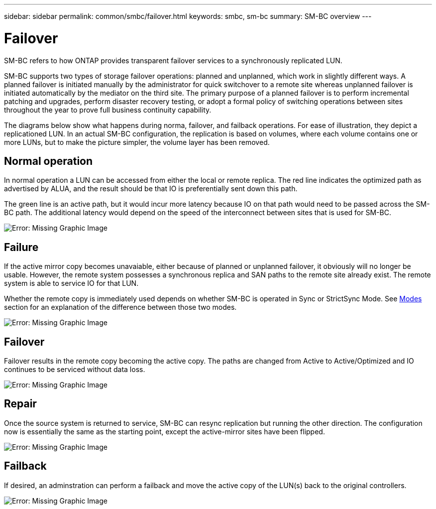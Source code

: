 ---
sidebar: sidebar
permalink: common/smbc/failover.html
keywords: smbc, sm-bc
summary: SM-BC overview
---

= Failover
:hardbreaks:
:nofooter:
:icons: font
:linkattrs:
:imagesdir: ./../media/

[.lead]
SM-BC refers to how ONTAP provides transparent failover services to a synchronously replicated LUN.

SM-BC supports two types of storage failover operations: planned and unplanned, which work in slightly different ways.  A planned failover is initiated manually by the administrator for quick switchover to a remote site whereas unplanned failover is initiated automatically by the mediator on the third site. The primary purpose of a planned failover is to perform incremental patching and upgrades, perform disaster recovery testing, or adopt a formal policy of switching operations between sites throughout the year to prove full business continuity capability.

The diagrams below show what happens during norma, failover, and failback operations. For ease of illustration, they depict a replicationed LUN. In an actual SM-BC configuration, the replication is based on volumes, where each volume contains one or more LUNs, but to make the picture simpler, the volume layer has been removed.

== Normal operation

In normal operation a LUN can be accessed from either the local or remote replica. The red line indicates the optimized path as advertised by ALUA, and the result should be that IO is preferentially sent down this path.

The green line is an active path, but it would incur more latency because IO on that path would need to be passed across the SM-BC path. The additional latency would depend on the speed of the interconnect between sites that is used for SM-BC.

image:smbc-failover-1.png[Error: Missing Graphic Image]

== Failure

If the active mirror copy becomes unavaiable, either because of planned or unplanned failover,  it obviously will no longer be usable. However, the remote system possesses a synchronous replica and SAN paths to the remote site already exist. The remote system is able to service IO for that LUN.

Whether the remote copy is immediately used depends on whether SM-BC is operated in Sync or StrictSync Mode. See link:./overview.html#Modes[Modes] section for an explanation of the difference between those two modes.

image:smbc-failover-2.png[Error: Missing Graphic Image]

== Failover

Failover results in the remote copy becoming the active copy. The paths are changed from Active to Active/Optimized and IO continues to be serviced without data loss.

image:smbc-failover-3.png[Error: Missing Graphic Image]

== Repair

Once the source system is returned to service, SM-BC can resync replication but running the other direction. The configuration now is essentially the same as the starting point, except the active-mirror sites have been flipped.

image:smbc-failover-4.png[Error: Missing Graphic Image]

== Failback

If desired, an adminstration can perform a failback and move the active copy of the LUN(s) back to the original controllers.

image:smbc-failover-1.png[Error: Missing Graphic Image]